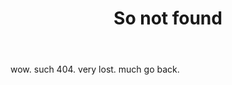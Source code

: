 #+TITLE: So not found

#+DESCRIPTION: wow. such 404. very lost. much go back.
#+OPTIONS: html-link-use-abs-url:nil html-postamble:nil html-preamble:t
#+OPTIONS: html-scripts:nil html-style:nil html5-fancy:t tex:t toc:nil num:nil
#+HTML_DOCTYPE: html5
#+HTML_CONTAINER: div
#+HTML_HEAD: <link href="//fonts.googleapis.com/css?family=Gentium+Book+Basic|Open+Sans" rel="stylesheet" type="text/css">
#+HTML_HEAD: <link href="/static/css/normalize.css" rel="stylesheet" type="text/css">
#+HTML_HEAD: <link href="/static/css/main.css" rel="stylesheet" type="text/css">

#+HTML: <div class="doge-text">wow. such 404. very lost. much go back.</div>
#+HTML: <img src="/static/img/doge.png" alt="WOW. SUCH 404. VERY LOST" width="100%" height="100%" align="center">
